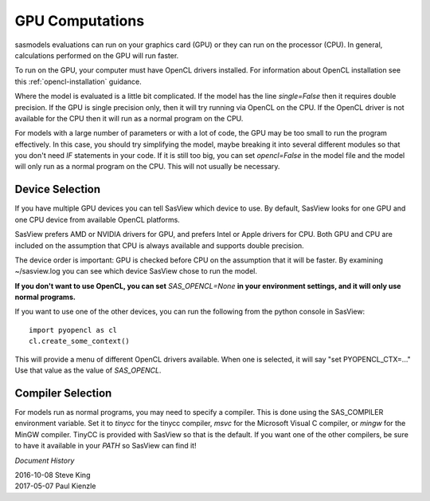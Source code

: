 .. _models-computation:

****************
GPU Computations
****************
sasmodels evaluations can run on your graphics card (GPU) or they can run
on the processor (CPU). In general, calculations performed on the GPU will run faster.

To run on the GPU, your computer must have OpenCL drivers installed.
For information about OpenCL installation see this
:ref:`opencl-installation` guidance.

Where the model is evaluated is a little bit complicated.
If the model has the line *single=False* then it requires double precision.
If the GPU is single precision only, then it will try running via OpenCL
on the CPU.  If the OpenCL driver is not available for the CPU then
it will run as a normal program on the CPU.

For models with a large number of parameters or with a lot of code,
the GPU may be too small to run the program effectively.
In this case, you should try simplifying the model, maybe breaking it
into several different modules so that you don't need *IF* statements in your code.
If it is still too big, you can set *opencl=False* in the model file and
the model will only run as a normal program on the CPU.
This will not usually be necessary.

Device Selection
................
If you have multiple GPU devices you can tell SasView which device to use.
By default, SasView looks for one GPU and one CPU device
from available OpenCL platforms.

SasView prefers AMD or NVIDIA drivers for GPU, and prefers Intel or
Apple drivers for CPU. Both GPU and CPU are included on the assumption that CPU
is always available and supports double precision.

The device order is important: GPU is checked before CPU on the assumption that
it will be faster. By examining ~/sasview.log you can see which device SasView
chose to run the model.

**If you don't want to use OpenCL, you can set** *SAS_OPENCL=None*
**in your environment settings, and it will only use normal programs.**

If you want to use one of the other devices, you can run the following
from the python console in SasView::

    import pyopencl as cl
    cl.create_some_context()

This will provide a menu of different OpenCL drivers available.
When one is selected, it will say "set PYOPENCL_CTX=..."
Use that value as the value of *SAS_OPENCL*.

Compiler Selection
..................
For models run as normal programs, you may need to specify a compiler.
This is done using the SAS_COMPILER environment variable.
Set it to *tinycc* for the tinycc compiler, *msvc* for the
Microsoft Visual C compiler, or *mingw* for the MinGW compiler.
TinyCC is provided with SasView so that is the default.
If you want one of the other compilers, be sure to have it available
in your *PATH* so SasView can find it!


*Document History*

| 2016-10-08 Steve King
| 2017-05-07 Paul Kienzle
